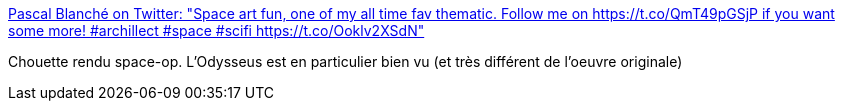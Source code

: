 :jbake-type: post
:jbake-status: published
:jbake-title: Pascal Blanché on Twitter: "Space art fun, one of my all time fav thematic. Follow me on https://t.co/QmT49pGSjP if you want some more! #archillect #space #scifi https://t.co/Ooklv2XSdN"
:jbake-tags: art,illustration,vaisseaux,espace,_mois_oct.,_année_2017
:jbake-date: 2017-10-02
:jbake-depth: ../
:jbake-uri: shaarli/1506945181000.adoc
:jbake-source: https://nicolas-delsaux.hd.free.fr/Shaarli?searchterm=https%3A%2F%2Ftwitter.com%2Fpascalblanche%2Fstatus%2F913860388600651777&searchtags=art+illustration+vaisseaux+espace+_mois_oct.+_ann%C3%A9e_2017
:jbake-style: shaarli

https://twitter.com/pascalblanche/status/913860388600651777[Pascal Blanché on Twitter: "Space art fun, one of my all time fav thematic. Follow me on https://t.co/QmT49pGSjP if you want some more! #archillect #space #scifi https://t.co/Ooklv2XSdN"]

Chouette rendu space-op. L'Odysseus est en particulier bien vu (et très différent de l'oeuvre originale)
